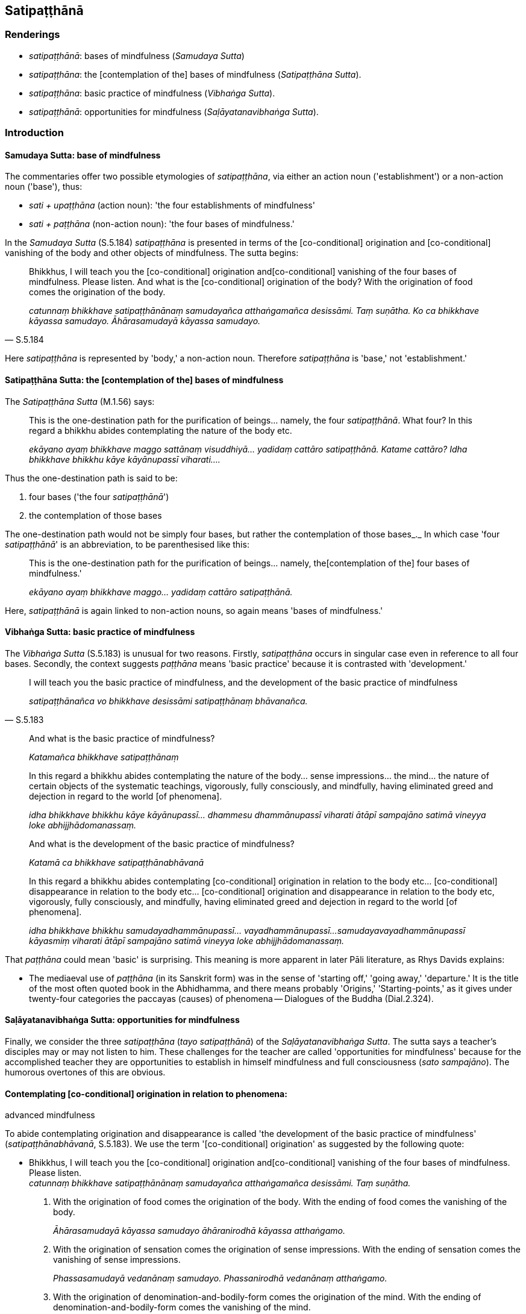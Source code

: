 == Satipaṭṭhānā

=== Renderings

- _satipaṭṭhānā_: bases of mindfulness (_Samudaya Sutta_)

- _satipaṭṭhāna_: the [contemplation of the] bases of mindfulness 
(_Satipaṭṭhāna Sutta_).

- _satipaṭṭhāna_: basic practice of mindfulness (_Vibhaṅga Sutta_).

- _satipaṭṭhānā_: opportunities for mindfulness (_Saḷāyatanavibhaṅga 
Sutta_).

=== Introduction

==== Samudaya Sutta: base of mindfulness

The commentaries offer two possible etymologies of _satipaṭṭhāna_, via 
either an action noun ('establishment') or a non-action noun ('base'), thus:

- _sati + upaṭṭhāna_ (action noun): 'the four establishments of 
mindfulness'

- _sati + paṭṭhāna_ (non-action noun): 'the four bases of mindfulness.'

In the _Samudaya Sutta_ (S.5.184) _satipaṭṭhāna_ is presented in terms of 
the [co-conditional] origination and [co-conditional] vanishing of the body and 
other objects of mindfulness. The sutta begins:

[quote, S.5.184]
____
Bhikkhus, I will teach you the [co-conditional] origination and 
&#8203;[co-conditional] vanishing of the four bases of mindfulness. Please listen. And 
what is the [co-conditional] origination of the body? With the origination of 
food comes the origination of the body.

_catunnaṃ bhikkhave satipaṭṭhānānaṃ samudayañca atthaṅgamañca 
desissāmi. Taṃ suṇātha. Ko ca bhikkhave kāyassa samudayo. 
Āhārasamudayā kāyassa samudayo._
____

Here _satipaṭṭhāna_ is represented by 'body,' a non-action noun. Therefore 
_satipaṭṭhāna_ is 'base,' not 'establishment.'

==== Satipaṭṭhāna Sutta: the [contemplation of the] bases of mindfulness

The _Satipaṭṭhāna Sutta_ (M.1.56) says:

____
This is the one-destination path for the purification of beings... namely, the 
four _satipaṭṭhānā_. What four? In this regard a bhikkhu abides 
contemplating the nature of the body etc.

_ekāyano ayaṃ bhikkhave maggo sattānaṃ visuddhiyā... yadidaṃ cattāro 
satipaṭṭhānā. Katame cattāro? Idha bhikkhave bhikkhu kāye 
kāyānupassī viharati...._
____

Thus the one-destination path is said to be:

1. four bases ('the four _satipaṭṭhānā_')

2. the contemplation of those bases

The one-destination path would not be simply four bases, but rather the 
contemplation of those bases_._ In which case 'four _satipaṭṭhānā_' is an 
abbreviation, to be parenthesised like this:

____
This is the one-destination path for the purification of beings... namely, the 
&#8203;[contemplation of the] four bases of mindfulness.'

_ekāyano ayaṃ bhikkhave maggo... yadidaṃ cattāro satipaṭṭhānā._
____

Here, _satipaṭṭhānā_ is again linked to non-action nouns, so again means 
'bases of mindfulness.'

==== Vibhaṅga Sutta: basic practice of mindfulness

The _Vibhaṅga Sutta_ (S.5.183) is unusual for two reasons. Firstly, 
_satipaṭṭhāna_ occurs in singular case even in reference to all four 
bases. Secondly, the context suggests _paṭṭhāna_ means 'basic practice' 
because it is contrasted with 'development.'

[quote, S.5.183]
____
I will teach you the basic practice of mindfulness, and the development of the 
basic practice of mindfulness

_satipaṭṭhānañca vo bhikkhave desissāmi satipaṭṭhānaṃ 
bhāvanañca._
____

____
And what is the basic practice of mindfulness?

_Katamañca bhikkhave satipaṭṭhānaṃ_
____

____
In this regard a bhikkhu abides contemplating the nature of the body... sense 
impressions... the mind... the nature of certain objects of the systematic 
teachings, vigorously, fully consciously, and mindfully, having eliminated 
greed and dejection in regard to the world [of phenomena].

_idha bhikkhave bhikkhu kāye kāyānupassī... dhammesu dhammānupassī 
viharati ātāpī sampajāno satimā vineyya loke abhijjhādomanassaṃ._
____

____
And what is the development of the basic practice of mindfulness?

_Katamā ca bhikkhave satipaṭṭhānabhāvanā_
____

____
In this regard a bhikkhu abides contemplating [co-conditional] origination in 
relation to the body etc... [co-conditional] disappearance in relation to the 
body etc... [co-conditional] origination and disappearance in relation to the 
body etc, vigorously, fully consciously, and mindfully, having eliminated greed 
and dejection in regard to the world [of phenomena].

_idha bhikkhave bhikkhu samudayadhammānupassī... vayadhammānupassī... 
samudayavayadhammānupassī kāyasmiṃ viharati ātāpī sampajāno satimā 
vineyya loke abhijjhādomanassaṃ._
____

That _paṭṭhāna_ could mean 'basic' is surprising. This meaning is more 
apparent in later Pāli literature, as Rhys Davids explains:

- The mediaeval use of _paṭṭhāna_ (in its Sanskrit form) was in the sense 
of 'starting off,' 'going away,' 'departure.' It is the title of the most often 
quoted book in the Abhidhamma, and there means probably 'Origins,' 
'Starting-points,' as it gives under twenty-four categories the paccayas 
(causes) of phenomena -- Dialogues of the Buddha (Dial.2.324).

==== Saḷāyatanavibhaṅga Sutta: opportunities for mindfulness

Finally, we consider the three _satipaṭṭhāna_ (_tayo satipaṭṭhānā_) 
of the _Saḷāyatanavibhaṅga Sutta_. The sutta says a teacher's disciples 
may or may not listen to him. These challenges for the teacher are called 
'opportunities for mindfulness' because for the accomplished teacher they are 
opportunities to establish in himself mindfulness and full consciousness (_sato 
sampajāno_). The humorous overtones of this are obvious.

==== Contemplating [co-conditional] origination in relation to phenomena: 
advanced mindfulness

To abide contemplating origination and disappearance is called 'the development 
of the basic practice of mindfulness' (_satipaṭṭhānabhāvanā_, S.5.183). 
We use the term '[co-conditional] origination' as suggested by the following 
quote:

• Bhikkhus, I will teach you the [co-conditional] origination and 
&#8203;[co-conditional] vanishing of the four bases of mindfulness. Please listen. +
_catunnaṃ bhikkhave satipaṭṭhānānaṃ samudayañca atthaṅgamañca 
desissāmi. Taṃ suṇātha._

1. With the origination of food comes the origination of the body. With the 
ending of food comes the vanishing of the body.
+
****
_Āhārasamudayā kāyassa samudayo āhāranirodhā kāyassa atthaṅgamo._
****

2. With the origination of sensation comes the origination of sense 
impressions. With the ending of sensation comes the vanishing of sense 
impressions.
+
****
_Phassasamudayā vedanānaṃ samudayo. Phassanirodhā vedanānaṃ 
atthaṅgamo._
****

3. With the origination of denomination-and-bodily-form comes the origination 
of the mind. With the ending of denomination-and-bodily-form comes the 
vanishing of the mind.
+
****
_Nāmarūpasamudayā cittassa samudayo. Nāmarūpanirodhā cittassa 
atthaṅgamo._
****

4. With the origination of attention comes the origination of objects of the 
systematic teachings. With the ending of attention comes the vanishing of 
objects of the systematic teachings.
+
****
_Manasikārasamudayā dhammānaṃ samudayo. Manasikāranirodhā dhammānaṃ 
atthaṅgamo ti_ (S.5.184).
****

=== Illustrations

.Illustration
====
satipaṭṭhānānaṃ

bases of mindfulness, Samudaya Sutta
====

• Bhikkhus, I will teach you the [co-conditional] origination and 
&#8203;[co-conditional] vanishing of the four bases of mindfulness. Please listen. +
_catunnaṃ bhikkhave satipaṭṭhānānaṃ samudayañca atthaṅgamañca 
desissāmi. Taṃ suṇātha._

• And what is the [co-conditional] origination of the body? +
_Ko ca bhikkhave kāyassa samudayo._

____
With the origination of food comes the origination of the body.

_Āhārasamudayā kāyassa samudayo_
____

[quote, S.5.184]
____
With the ending of food comes the vanishing of the body.

__āhāranirodhā kāyassa atthaṅgamo._
____

.Illustration
====
satipaṭṭhānā

bases of mindfulness, Satipaṭṭhāna Sutta
====

____
This is the one-destination path for the purification of beings...

_ekāyano ayaṃ bhikkhave maggo sattānaṃ visuddhiyā..._
____

____
namely, the [contemplation of the] four bases of mindfulness

_yadidaṃ cattāro satipaṭṭhānā_
____

____
What four?

_katame cattāro_
____

____
In this regard a bhikkhu abides contemplating the nature of the body

_idha bhikkhave bhikkhu kāye kāyānupassī viharati_
____

____
the nature of sense impressions

_vedanāsu vedanānupassī viharati_
____

____
the nature of the mind

_citte cittānupassī viharati_
____

[quote, S.5.141]
____
the nature of certain objects of the systematic teachings

_dhammesu dhammānupassī viharati._
____

.Illustration
====
satipaṭṭhānaṃ

basic practice of mindfulness, Vibhaṅga Sutta
====

____
Bhikkhus, I will teach you the basic practice of mindfulness, and the 
development of the basic practice of mindfulness, and the practice leading to 
the development of the basic practice of mindfulness. Please listen...

_Satipaṭṭhānañca vo bhikkhave desissāmi satipaṭṭhānaṃ 
bhāvanañca satipaṭṭhānabhāvanāgāminiñca paṭipadaṃ. Taṃ 
suṇātha._
____

____
And what is the basic practice of mindfulness?

_Katamañca bhikkhave satipaṭṭhānaṃ_
____

____
In this regard a bhikkhu abides contemplating the nature of the body, 
vigorously, fully consciously, and mindfully, having eliminated greed and 
dejection in regard to the world [of phenomena].

_idha bhikkhave bhikkhu kāye kāyānupassī viharati ātāpī sampajāno 
satimā vineyya loke abhijjhādomanassaṃ_
____

____
He abides contemplating the nature of sense impressions... the nature of the 
mind... the nature of certain objects of the systematic teachings, vigorously, 
fully consciously, and mindfully, having eliminated greed and dejection in 
regard to the world [of phenomena].

_Vedanāsu vedanānupassī... Dhammesu dhammānupassī viharati ātāpī 
sampajāno satimā vineyya loke abhijjhādomanassaṃ._
____

____
This is called the basic practice of mindfulness.

_Idaṃ vuccati bhikkhave satipaṭṭhānaṃ._
____

____
And what is the development of the basic practice of mindfulness?

_Katamā ca bhikkhave satipaṭṭhānabhāvanā_
____

____
In this regard a bhikkhu abides contemplating [co-conditional] origination in 
relation to the body, vigorously, fully consciously, and mindfully, having 
eliminated greed and dejection in regard to the world [of phenomena].

_idha bhikkhave bhikkhu samudayadhammānupassī kāyasmiṃ viharati ātāpī 
sampajāno satimā vineyya loke abhijjhādomanassaṃ._
____

____
He abides contemplating [co-conditional] disappearance in relation to the body, 
vigorously, fully consciously, and mindfully, having eliminated greed and 
dejection in regard to the world [of phenomena]

_Vayadhammānupassī kāyasmiṃ viharati ātāpī sampajāno satimā vineyya 
loke abhijjhādomanassaṃ._
____

____
He abides contemplating [co-conditional] origination and disappearance in 
relation to the body, vigorously, fully consciously, and mindfully, having 
eliminated greed and dejection in regard to the world [of phenomena].

_Samudayavayadhammānupassī kāyasmiṃ viharati ātāpī sampajāno satimā 
vineyya loke abhijjhādomanassaṃ._
____

He abides contemplating [co-conditional] origination in relation to sense 
impression... the mind... objects of the systematic teachings...

____
This is called the development of the basic practice of mindfulness.

_Ayaṃ vuccati bhikkhave satipaṭṭhānabhāvanā._
____

____
And what is the practice leading to the development of the basic practice of 
mindfulness?

_Katamā ca bhikkhave satipaṭṭhānabhāvanāgāminī paṭipadā_
____

[quote, S.5.183]
____
It is this noble eightfold path, namely: right perception [of reality]... right 
inward collectedness.

_ayameva ariyo aṭṭhaṅgiko maggo. Seyyathīdaṃ sammādiṭṭhi 
sammāsamādhi._
____

.Illustration
====
satipaṭṭhānā

opportunities for mindfulness, Saḷāyatanavibhaṅga Sutta
====

____
There are three opportunities for mindfulness that a Noble One undertakes, 
undertaking which a Noble One is a teacher fit to instruct a group.

_Tayo satipaṭṭhānā yadariyo sevati yadariyo sevamāno satthā 
gaṇamanusāsitumarahati ti_
____

In this regard, out of tender concern for their welfare, the Teacher explains 
his teaching to disciples, saying 'This is for your welfare and happiness.'

Either

1. All disciples do not listen

2. Some do not listen, some do

3. All disciples listen

With that the Perfect One:

1. is not pleased and feels no pleasure. He abides free of defilement, mindful, 
and fully conscious.
+
****
_na ceva attamano hoti na ca attamanataṃ paṭisaṃvedeti. Anavassuto ca 
viharati sato sampajāno._
****

2. is neither pleased or displeased and feels no pleasure or displeasure. Freed 
of both pleasure and displeasure, he abides serene, mindful, and fully 
conscious.
+
****
_na ceva attamano hoti na ca attamanataṃ paṭisaṃvedeti na ca anattamano 
hoti na ca anattamanataṃ paṭisaṃvedeti. Attamanatañca anattamanatañca 
tadūbhayaṃ abhinivajjetvā so upekkhako viharati sato sampajāno._
****

3. is pleased and feels pleasure. He abides free of defilement, mindful, and 
fully conscious.
+
****
_attamano ceva hoti attamanatañca paṭisaṃvedeti. Anavassuto ca viharati 
sato sampajāno._
****

This is called

1. the first opportunity for mindfulness that a Noble One undertakes, 
undertaking which a Noble One is a teacher fit to instruct a group.
+
****
_Idaṃ bhikkhave paṭhamaṃ satipaṭṭhānaṃ yadariyo sevati yadariyo 
sevamāno satthā gaṇamanusāsitumarahati._
****

2. the second opportunity for mindfulness that a Noble One undertakes, 
undertaking which a Noble One is a teacher fit to instruct a group._ +
☸ Idaṃ vuccati bhikkhave dutiyaṃ satipaṭṭhānaṃ yadariyo sevati 
yadariyo sevamāno satthā gaṇamanusāsitumarahati._

3. the third opportunity for mindfulness that a Noble One undertakes, 
undertaking which a Noble One is a teacher fit to instruct a group.
+
****
_Idaṃ vuccati bhikkhave tatiyaṃ satipaṭṭhānaṃ yadariyo sevati 
yadariyo sevamāno satthā gaṇamanusāsitumarahati_ (M.3.221-2).
****

.Illustration
====
satipaṭṭhānaṃ

basic practice of mindfulness, Sedaka Sutta
====

____
"If one wishes to protect oneself, one should undertake the basic practice of 
mindfulness.

_Attānaṃ bhikkhave rakkhissāmī ti satipaṭṭhānaṃ sevitabbaṃ_
____

____
If one wishes to protect others, one should undertake the basic practice of 
mindfulness.

_paraṃ rakkhissāmī ti satipaṭṭhānaṃ sevitabbaṃ_
____

[quote, S.5.169]
____
Protecting oneself, one protects others. Protecting others, one protects 
oneself."

_attānaṃ bhikkhave rakkhanto paraṃ rakkhati paraṃ rakkhanto attānaṃ 
rakkhatī ti._
____

